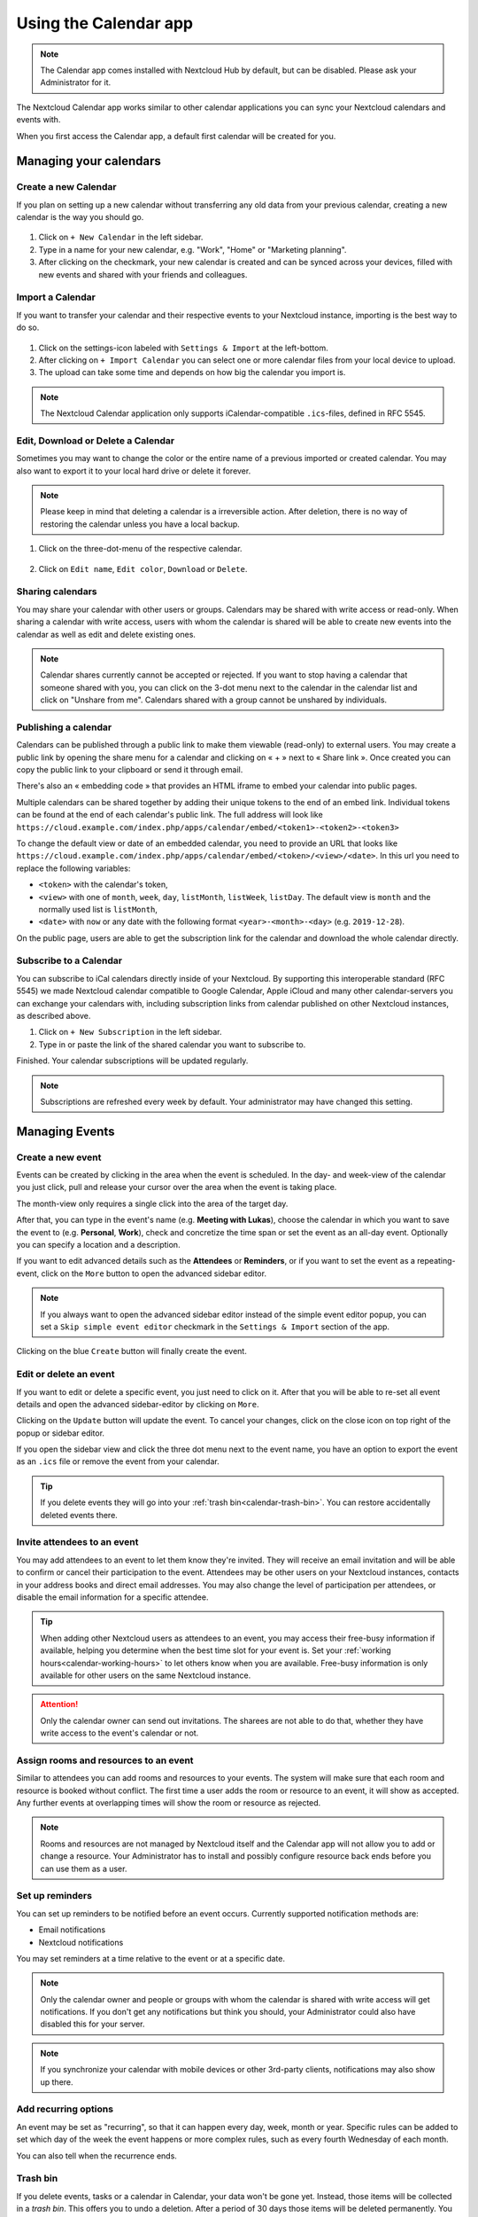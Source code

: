 ======================
Using the Calendar app
======================

.. note:: The Calendar app comes installed with Nextcloud Hub by default, but can be disabled.
          Please ask your Administrator for it.

The Nextcloud Calendar app works similar to other calendar applications you can
sync your Nextcloud calendars and events with.

When you first access the Calendar app, a default first calendar will be created for you.

.. figure:: images/calendar_application.png

Managing your calendars
-----------------------

Create a new Calendar
~~~~~~~~~~~~~~~~~~~~~

If you plan on setting up a new calendar without transferring any old data from your
previous calendar, creating a new calendar is the way you should go.

.. figure:: images/calendar_create_1.png
            :scale: 80%

1. Click on ``+ New Calendar`` in the left sidebar.

2. Type in a name for your new calendar, e.g. "Work", "Home" or "Marketing planning".

3. After clicking on the checkmark, your new calendar is created and can be
   synced across your devices, filled with new events and shared with your friends
   and colleagues.

.. figure:: images/calendar_create_2.png
            :scale: 80%

Import a Calendar
~~~~~~~~~~~~~~~~~

If you want to transfer your calendar and their respective events to your Nextcloud
instance, importing is the best way to do so.

.. figure:: images/calendar_settings.png
            :scale: 80%

1. Click on the settings-icon labeled with ``Settings & Import`` at the left-bottom.

2. After clicking on ``+ Import Calendar`` you can select one or more calendar files
   from your local device to upload.

3. The upload can take some time and depends on how big the calendar you import
   is.

.. note:: The Nextcloud Calendar application only supports iCalendar-compatible
          ``.ics``-files, defined in RFC 5545.

Edit, Download or Delete a Calendar
~~~~~~~~~~~~~~~~~~~~~~~~~~~~~~~~~~~

Sometimes you may want to change the color or the entire name of a previous
imported or created calendar. You may also want to export it to your local
hard drive or delete it forever.

.. note:: Please keep in mind that deleting a calendar is a irreversible action.
          After deletion, there is no way of restoring the calendar unless you
          have a local backup.

.. figure:: images/calendar_dropdown.png
            :scale: 80%

1. Click on the three-dot-menu of the respective calendar.

.. figure:: images/calendar_editing.png
            :scale: 80%

2. Click on ``Edit name``, ``Edit color``, ``Download`` or ``Delete``.

Sharing calendars
~~~~~~~~~~~~~~~~~

You may share your calendar with other users or groups. Calendars may be shared with write access or read-only. When sharing a calendar with write access, users with whom the calendar is shared will be able to create new events into the calendar as well as edit and delete existing ones.

.. note:: Calendar shares currently cannot be accepted or rejected. If you want to stop having a calendar that someone shared with you, you can click on the 3-dot menu next to the calendar in the calendar list and click on "Unshare from me". Calendars shared with a group cannot be unshared by individuals.

Publishing a calendar
~~~~~~~~~~~~~~~~~~~~~

Calendars can be published through a public link to make them viewable (read-only) to external users. You may create a public link by opening the share menu for a calendar and clicking on « + » next to « Share link ». Once created you can copy the public link to your clipboard or send it through email.

There's also an « embedding code » that provides an HTML iframe to embed your calendar into public pages.

Multiple calendars can be shared together by adding their unique tokens to the end of an embed link. Individual tokens can be found at the end of each calendar's public link. The full address will look like
``https://cloud.example.com/index.php/apps/calendar/embed/<token1>-<token2>-<token3>``

To change the default view or date of an embedded calendar, you need to provide an URL that looks like ``https://cloud.example.com/index.php/apps/calendar/embed/<token>/<view>/<date>``.
In this url you need to replace the following variables:

- ``<token>`` with the calendar's token,
- ``<view>`` with one of ``month``, ``week``, ``day``, ``listMonth``, ``listWeek``, ``listDay``. The default view is ``month`` and the normally used list is ``listMonth``,
- ``<date>`` with ``now`` or any date with the following format ``<year>-<month>-<day>`` (e.g. ``2019-12-28``).

On the public page, users are able to get the subscription link for the calendar and download the whole calendar directly.

Subscribe to a Calendar
~~~~~~~~~~~~~~~~~~~~~~~

You can subscribe to iCal calendars directly inside of your Nextcloud. By
supporting this interoperable standard (RFC 5545) we made Nextcloud calendar
compatible to Google Calendar, Apple iCloud and many other calendar-servers
you can exchange your calendars with, including subscription links from calendar published on other Nextcloud instances, as described above.

1. Click on ``+ New Subscription`` in the left sidebar.
2. Type in or paste the link of the shared calendar you want to subscribe to.

Finished. Your calendar subscriptions will be updated regularly.

.. note:: Subscriptions are refreshed every week by default. Your administrator may have changed this setting.

Managing Events
---------------

Create a new event
~~~~~~~~~~~~~~~~~~

Events can be created by clicking in the area when the event is scheduled.
In the day- and week-view of the calendar you just click, pull and release your
cursor over the area when the event is taking place.

.. only:: html

  .. figure:: images/calendar_new-event_week.png

The month-view only requires a single click into the area of the target day.

.. only:: html

  .. figure:: images/calendar_new-event_month.png

After that, you can type in the event's name (e.g. **Meeting with Lukas**), choose
the calendar in which you want to save the event to (e.g. **Personal**, **Work**),
check and concretize the time span or set the event as an all-day event. Optionally
you can specify a location and a description.

If you want to edit advanced details such as the **Attendees** or **Reminders**, or if you
want to set the event as a repeating-event, click on the ``More`` button to open the advanced
sidebar editor.

.. note:: If you always want to open the advanced sidebar editor instead of the
          simple event editor popup, you can set a ``Skip simple event
          editor`` checkmark in the ``Settings & Import`` section of the app.

Clicking on the blue ``Create`` button will finally create the event.

Edit or delete an event
~~~~~~~~~~~~~~~~~~~~~~~

If you want to edit or delete a specific event, you just need to click on it.
After that you will be able to re-set all event details and open the
advanced sidebar-editor by clicking on ``More``.

Clicking on the ``Update`` button will update the event. To cancel your changes, click on the close icon on top right of the popup or sidebar editor.

If you open the sidebar view and click the three dot menu next to the event name, you have an option to export the event as an ``.ics`` file or remove the event from your calendar.

  .. figure:: images/calendar_event_menu.png
              :scale: 70%

.. tip:: If you delete events they will go into your :ref:`trash bin<calendar-trash-bin>`. You can restore accidentally deleted events there.

.. _calendar-attendees:

Invite attendees to an event
~~~~~~~~~~~~~~~~~~~~~~~~~~~~

You may add attendees to an event to let them know they're invited. They will receive an email invitation and will be able to confirm or cancel their participation to the event.
Attendees may be other users on your Nextcloud instances, contacts in your address books and direct email addresses. You may also change the level of participation per attendees, or disable the email information for a specific attendee.

  .. figure:: images/calendar_event_invitation_level.png
              :scale: 80%

.. tip:: When adding other Nextcloud users as attendees to an event, you may access their free-busy information if available, helping you determine when the best time slot for your event is. Set your :ref:`working hours<calendar-working-hours>` to let others know when you are available. Free-busy information is only available for other users on the same Nextcloud instance.

.. attention:: Only the calendar owner can send out invitations. The sharees are not able to do that, whether they have write access to the event's calendar or not.

Assign rooms and resources to an event
~~~~~~~~~~~~~~~~~~~~~~~~~~~~~~~~~~~~~~

Similar to attendees you can add rooms and resources to your events. The system will make sure that each room and resource is booked without conflict. The first time a user adds the room or resource to an event, it will show as accepted. Any further events at overlapping times will show the room or resource as rejected.

.. note:: Rooms and resources are not managed by Nextcloud itself and the Calendar app will not allow you to add or change a resource. Your Administrator has to install and possibly configure resource back ends before you can use them as a user.

Set up reminders
~~~~~~~~~~~~~~~~

You can set up reminders to be notified before an event occurs. Currently supported notification methods are:

* Email notifications
* Nextcloud notifications

You may set reminders at a time relative to the event or at a specific date.

.. figure:: images/calendar_event_reminders.png
              :scale: 80%

.. note:: Only the calendar owner and people or groups with whom the calendar is shared with write access will get notifications. If you don't get any notifications but think you should, your Administrator could also have disabled this for your server.

.. note:: If you synchronize your calendar with mobile devices or other 3rd-party
          clients, notifications may also show up there.

Add recurring options
~~~~~~~~~~~~~~~~~~~~~

An event may be set as "recurring", so that it can happen every day, week, month or year. Specific rules can be added to set which day of the week the event happens or more complex rules, such as every fourth Wednesday of each month.

You can also tell when the recurrence ends.

.. figure:: images/calendar_event_repeat.png
              :scale: 80%

.. _calendar-trash-bin:

Trash bin
~~~~~~~~~

If you delete events, tasks or a calendar in Calendar, your data won't be gone yet. Instead, those items will be collected in a *trash bin*. This offers you to undo a deletion. After a period of 30 days those items will be deleted permanently. You can also permanently delete earlier if you wish.

.. figure:: images/calendar_trash_bin.png

The ``Empty trash bin`` buttons will wipe all trash bin contents in one step.

.. tip:: The trash bin is only accessible from the Calendar app. Any connected application or app won't be able to display its contents. However, events, tasks and calendars deleted in connected applications or app will also end up in the trash bin.

.. _calendar-working-hours:

Availability (Working Hours)
----------------------------

The general availability independent of scheduled events can be set in the groupware settings of Nextcloud. These settings will be reflected in the free-busy view when you :ref:`schedule a meeting with other people<calendar-attendees>` in Calendar. Some connected clients like Thunderbird will show this data as well.

.. figure:: images/caldav_availability.png

Birthday calendar
-----------------

The birthday calendar is a auto-generated calendar which will automatically
fetch the birthdays from your contacts. The only way to edit this calendar is by
filing your contacts with birthday dates. You can not directly edit this calendar
from the calendar-app.

.. note:: If you do not see the birthday calendar, your Administrator may have
          disabled this for your server.

Appointments
------------

As of Calendar v3 the app can generate appointment slots which other Nextcloud users but also people without an account on the instance can book. Appointments offer fine-granular control over when you are possibly free to meet up. This can eliminate the need to send emails back and forth to settle on a date and time.

In this section we'll use the term *organizer* for the person who owns the calendar and sets up appointment slots. The *attendee* is the person who books one of the slots.

Creating an appointment configuration
~~~~~~~~~~~~~~~~~~~~~~~~~~~~~~~~~~~~~

As an organizer of appointments you open the main Calendar web UI. In the left sidebar you'll find a section for appointments, were you can open the dialogue to create a new one.

One of the basic infos of every appointment is a title describing what the appointment is about, e.g. "One-on-one" when a user wants to offer colleagues a personal call. The duration of the appointment can be picked from a predefined list. Next, you can set the desired increment. The increment is the rate at which possible slots are available. For example, you could have one hour long slots, but you give them away at 30 minute increments so an attendee can book at 9:00AM but also at 9:30AM. Optional infos about location and a description give the attendees some more context.

Every booked appointment will be written into one of your calendars, so you can chose which one that should be. Only slots that do not conflict with existing events in your calendars will be shown to attendees.

Appointments can be *public* or *private*. Public appointments can be discovered through the profile page of a Nextcloud user. Private appointments are only accessible to the people who receive the secret URL.

The organizer of an appointment can specify at which times of the week it's generally possible to book a slot. This could be the working hours but also any other customized schedule.

Some appointments require time to prepare, e.g. when you meet at a venue and you have to drive there. The organizer can chose to select a time duration that must be free. Only slots that do not conflict with other events during the preparation time will be available. Moreover there is the option to specify a time after each appointment that has to be free.

To prevent an attendee from booking too short notice it's possible to configure how soon the next possible appointment might take place.

Setting a maximum number of slots per day can limit how many appointments are possibly booked by attendees.

The configured appointment will then be listed in the left sidebar. You can copy its link and share it with the target attendees, or let them discover your public appointment via the profile page.

Booking an appointment
~~~~~~~~~~~~~~~~~~~~~~

The booking page shows an attendee the title, location, description and length of an appointment. For a selected day there will be a list with all the possible time slots. On days with no available slots, too many conflicts or a reached daily maximum limit of already booked appointments, the list might be empty.

For the booking users have to enter a name and an email address. Optionally they can also add a comment.

To verify that the email is valid, a confirmation email will be sent. Only after clicking the confirmation link from the email the appointment booking will be finished. Until then the time slot might also be booked by another user who confirms their booking earlier. The system will detect the conflict and offer to pick a new time slot.

Working with the booked appointment
~~~~~~~~~~~~~~~~~~~~~~~~~~~~~~~~~~~

Once the booking is done, the organizer will find an event in their calendar with the appointment details and the :ref:`attendee<calendar-attendees>`. As with any other event that has attendees, changes and cancellations will trigger a notification to the attendee's email.

If attendees wish to cancel the appointment they have to get in contact with the organizer, so that the organizer can cancel or even delete the event.
